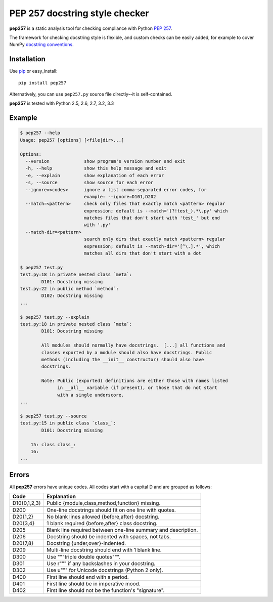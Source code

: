 PEP 257 docstring style checker
===========================================================

**pep257** is a static analysis tool for checking
compliance with Python `PEP 257
<http://www.python.org/dev/peps/pep-0257/>`_.

The framework for checking docstring style is flexible, and
custom checks can be easily added, for example to cover
NumPy `docstring conventions
<https://github.com/numpy/numpy/blob/master/doc/HOWTO_DOCUMENT.rst.txt>`_.

Installation
-----------------------------------------------------------

Use `pip <http://pip-installer.org>`_ or easy_install::

    pip install pep257

Alternatively, you can use ``pep257.py`` source file
directly--it is self-contained.

**pep257** is tested with Python 2.5, 2.6, 2.7, 3.2, 3.3

Example
-----------------------------------------------------------

.. code:: bash

    $ pep257 --help
    Usage: pep257 [options] [<file|dir>...]

    Options:
      --version             show program's version number and exit
      -h, --help            show this help message and exit
      -e, --explain         show explanation of each error
      -s, --source          show source for each error
      --ignore=<codes>      ignore a list comma-separated error codes, for
                            example: --ignore=D101,D202
      --match=<pattern>     check only files that exactly match <pattern> regular
                            expression; default is --match='(?!test_).*\.py' which
                            matches files that don't start with 'test_' but end
                            with '.py'
      --match-dir=<pattern>
                            search only dirs that exactly match <pattern> regular
                            expression; default is --match-dir='[^\.].*', which
                            matches all dirs that don't start with a dot

    $ pep257 test.py
    test.py:18 in private nested class `meta`:
            D101: Docstring missing
    test.py:22 in public method `method`:
            D102: Docstring missing
    ...

    $ pep257 test.py --explain
    test.py:18 in private nested class `meta`:
            D101: Docstring missing

            All modules should normally have docstrings.  [...] all functions and
            classes exported by a module should also have docstrings. Public
            methods (including the __init__ constructor) should also have
            docstrings.

            Note: Public (exported) definitions are either those with names listed
                  in __all__ variable (if present), or those that do not start
                  with a single underscore.
    ...

    $ pep257 test.py --source
    test.py:15 in public class `class_`:
            D101: Docstring missing

        15: class class_:
        16:
    ...

Errors
-----------------------------------------------------------

All **pep257** errors have unique codes. All codes start with a capital D and
are grouped as follows:

+--------------+--------------------------------------------------------------+
| Code         | Explanation                                                  |
+==============+==============================================================+
| D10{0,1,2,3} | Public {module,class,method,function} missing.               |
+--------------+--------------------------------------------------------------+
+--------------+--------------------------------------------------------------+
| D200         | One-line docstrings should fit on one line with quotes.      |
+--------------+--------------------------------------------------------------+
| D20{1,2}     | No blank lines allowed {before,after} docstring.             |
+--------------+--------------------------------------------------------------+
| D20{3,4}     | 1 blank required {before,after} class docstring.             |
+--------------+--------------------------------------------------------------+
| D205         | Blank line required between one-line summary and description.|
+--------------+--------------------------------------------------------------+
| D206         | Docstring should be indented with spaces, not tabs.          |
+--------------+--------------------------------------------------------------+
| D20{7,8}     | Docstring {under,over}-indented.                             |
+--------------+--------------------------------------------------------------+
| D209         | Multi-line docstring should end with 1 blank line.           |
+--------------+--------------------------------------------------------------+
+--------------+--------------------------------------------------------------+
| D300         | Use """triple double quotes""".                              |
+--------------+--------------------------------------------------------------+
| D301         | Use r""" if any backslashes in your docstring.               |
+--------------+--------------------------------------------------------------+
| D302         | Use u""" for Unicode docstrings (Python 2 only).             |
+--------------+--------------------------------------------------------------+
+--------------+--------------------------------------------------------------+
| D400         | First line should end with a period.                         |
+--------------+--------------------------------------------------------------+
| D401         | First line should be in imperative mood.                     |
+--------------+--------------------------------------------------------------+
| D402         | First line should not be the function's "signature".         |
+--------------+--------------------------------------------------------------+
